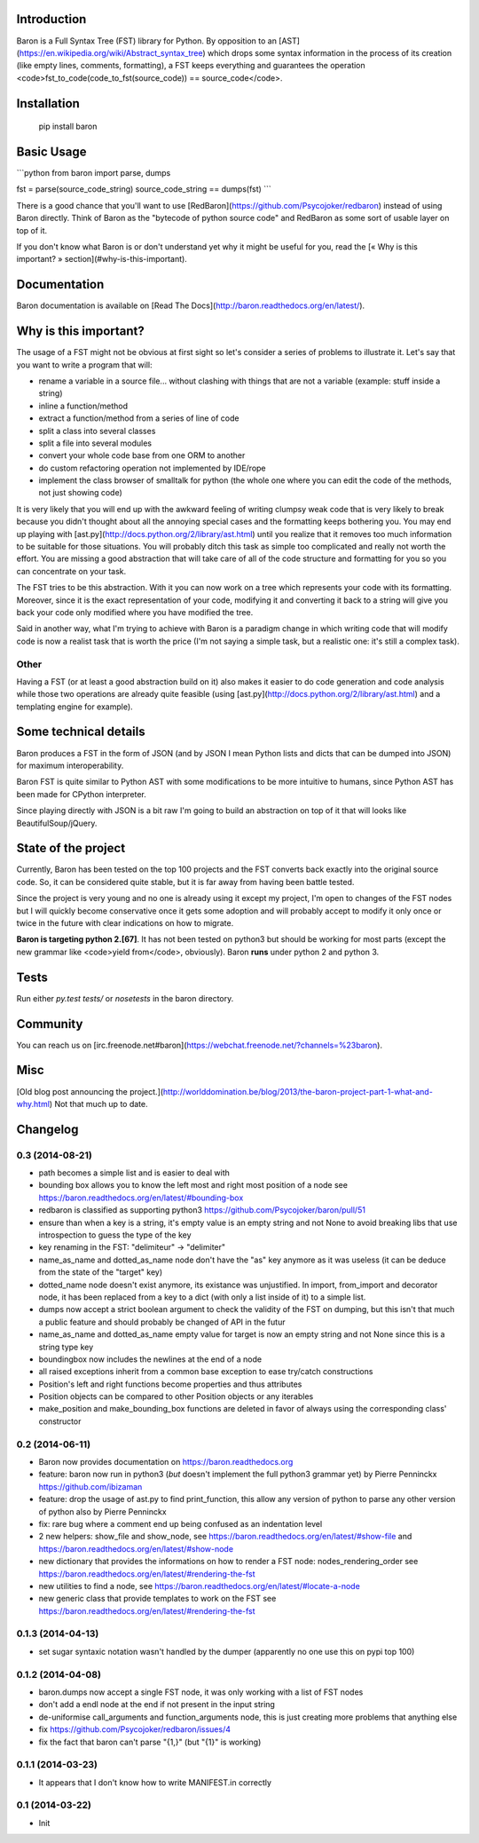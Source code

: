 Introduction
============

Baron is a Full Syntax Tree (FST) library for Python. By opposition to an [AST](https://en.wikipedia.org/wiki/Abstract_syntax_tree) which
drops some syntax information in the process of its creation (like empty lines,
comments, formatting), a FST keeps everything and guarantees the operation
<code>fst\_to\_code(code\_to\_fst(source\_code)) == source\_code</code>.

Installation
============

    pip install baron

Basic Usage
===========

```python
from baron import parse, dumps

fst = parse(source_code_string)
source_code_string == dumps(fst)
```

There is a good chance that you'll want to use
[RedBaron](https://github.com/Psycojoker/redbaron) instead of using Baron
directly. Think of Baron as the "bytecode of python source code" and RedBaron
as some sort of usable layer on top of it.

If you don't know what Baron is or don't understand yet why it might be
useful for you, read the [« Why is this important? » section](#why-is-this-important).

Documentation
=============

Baron documentation is available on [Read The Docs](http://baron.readthedocs.org/en/latest/).

Why is this important?
======================

The usage of a FST might not be obvious at first sight so let's consider a
series of problems to illustrate it. Let's say that you want to write a program that will:

* rename a variable in a source file... without clashing with things that are not a variable (example: stuff inside a string)
* inline a function/method
* extract a function/method from a series of line of code
* split a class into several classes
* split a file into several modules
* convert your whole code base from one ORM to another
* do custom refactoring operation not implemented by IDE/rope
* implement the class browser of smalltalk for python (the whole one where you can edit the code of the methods, not just showing code)

It is very likely that you will end up with the awkward feeling of writing
clumpsy weak code that is very likely to break because you didn't thought about
all the annoying special cases and the formatting keeps bothering you. You may
end up playing with [ast.py](http://docs.python.org/2/library/ast.html) until
you realize that it removes too much information to be suitable for those
situations. You will probably ditch this task as simple too complicated and
really not worth the effort. You are missing a good abstraction that will take
care of all of the code structure and formatting for you so you can concentrate
on your task.

The FST tries to be this abstraction. With it you can now work on a tree which
represents your code with its formatting. Moreover, since it is the exact
representation of your code, modifying it and converting it back to a string
will give you back your code only modified where you have modified the tree.

Said in another way, what I'm trying to achieve with Baron is a paradigm change in
which writing code that will modify code is now a realist task that is worth
the price (I'm not saying a simple task, but a realistic one: it's still a
complex task).

Other
-----

Having a FST (or at least a good abstraction build on it) also makes it easier
to do code generation and code analysis while those two operations are already
quite feasible (using [ast.py](http://docs.python.org/2/library/ast.html) 
and a templating engine for example).

Some technical details
======================

Baron produces a FST in the form of JSON (and by JSON I mean Python lists
and dicts that can be dumped into JSON) for maximum interoperability.

Baron FST is quite similar to Python AST with some modifications to be more
intuitive to humans, since Python AST has been made for CPython interpreter.

Since playing directly with JSON is a bit raw I'm going to build an abstraction
on top of it that will looks like BeautifulSoup/jQuery.

State of the project
====================

Currently, Baron has been tested on the top 100 projects and the FST converts
back exactly into the original source code. So, it can be considered quite
stable, but it is far away from having been battle tested.

Since the project is very young and no one is already using it except my
project, I'm open to changes of the FST nodes but I will quickly become
conservative once it gets some adoption and will probably accept to
modify it only once or twice in the future with clear indications on how to
migrate.

**Baron is targeting python 2.[67]**. It has not been tested on python3 but
should be working for most parts (except the new grammar like <code>yield from</code>,
obviously). Baron **runs** under python 2 and python 3.

Tests
=====
Run either `py.test tests/` or `nosetests` in the baron directory.

Community
=========

You can reach us on [irc.freenode.net#baron](https://webchat.freenode.net/?channels=%23baron).

Misc
====
[Old blog post announcing the project.](http://worlddomination.be/blog/2013/the-baron-project-part-1-what-and-why.html) Not that much up to date.


Changelog
=========

0.3 (2014-08-21)
----------------

- path becomes a simple list and is easier to deal with
- bounding box allows you to know the left most and right most position
  of a node see https://baron.readthedocs.org/en/latest/#bounding-box
- redbaron is classified as supporting python3
  https://github.com/Psycojoker/baron/pull/51
- ensure than when a key is a string, it's empty value is an empty string and
  not None to avoid breaking libs that use introspection to guess the type of
  the key
- key renaming in the FST: "delimiteur" -> "delimiter"
- name_as_name and dotted_as_name node don't have the "as" key anymore as it
  was useless (it can be deduce from the state of the "target" key)
- dotted_name node doesn't exist anymore, its existance was unjustified. In
  import, from_import and decorator node, it has been replaced from a key to a
  dict (with only a list inside of it) to a simple list.
- dumps now accept a strict boolean argument to check the validity of the FST
  on dumping, but this isn't that much a public feature and should probably be
  changed of API in the futur
- name_as_name and dotted_as_name empty value for target is now an empty string
  and not None since this is a string type key
- boundingbox now includes the newlines at the end of a node
- all raised exceptions inherit from a common base exception to ease try/catch
  constructions
- Position's left and right functions become properties and thus
  attributes
- Position objects can be compared to other Position objects or any
  iterables
- make_position and make_bounding_box functions are deleted in favor of
  always using the corresponding class' constructor

0.2 (2014-06-11)
----------------

- Baron now provides documentation on https://baron.readthedocs.org
- feature: baron now run in python3 (*but* doesn't implement the full python3
  grammar yet) by Pierre Penninckx https://github.com/ibizaman
- feature: drop the usage of ast.py to find print_function, this allow any
  version of python to parse any other version of python also by Pierre
  Penninckx
- fix: rare bug where a comment end up being confused as an indentation level
- 2 new helpers: show_file and show_node, see https://baron.readthedocs.org/en/latest/#show-file
  and https://baron.readthedocs.org/en/latest/#show-node
- new dictionary that provides the informations on how to render a FST node:
  nodes_rendering_order see https://baron.readthedocs.org/en/latest/#rendering-the-fst
- new utilities to find a node, see https://baron.readthedocs.org/en/latest/#locate-a-node
- new generic class that provide templates to work on the FST see
  https://baron.readthedocs.org/en/latest/#rendering-the-fst

0.1.3 (2014-04-13)
------------------

- set sugar syntaxic notation wasn't handled by the dumper (apparently no one
  use this on pypi top 100)

0.1.2 (2014-04-08)
------------------

- baron.dumps now accept a single FST node, it was only working with a list of
  FST nodes
- don't add a endl node at the end if not present in the input string
- de-uniformise call_arguments and function_arguments node, this is just
  creating more problems that anything else
- fix https://github.com/Psycojoker/redbaron/issues/4
- fix the fact that baron can't parse "{1,}" (but "{1}" is working)

0.1.1 (2014-03-23)
------------------

- It appears that I don't know how to write MANIFEST.in correctly


0.1 (2014-03-22)
----------------

- Init


